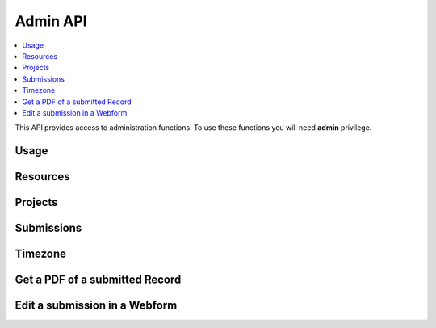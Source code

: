 Admin API
=========

.. contents::
 :local:

This API provides access to administration functions.  To use these functions you will need **admin** privilege.

Usage
-----

.. http:get:: /surveyKPI/adminreport/usage/(int: year)/(int: month)

  :synposis: The usage API allows you to view the number of submissions made by each user in a `month`. These can be further broken down by `project`, `survey` and `device`.
  
  **Example request**:

  .. sourcecode:: http

    GET /surveyKPI/adminreport/usage/2018/1 HTTP/1.1
    Host: sg.smap.com.au
    Accept: xlsx


  :query boolean project: Show usage by project
  :query boolean survey: Show usage by survey
  :query boolean device: Show usage by device

  **Example response**:
  
  .. figure::  _images/api1.jpg
   :align:   center
   :width:   400px
   :alt:     Usage by User

   Usage by User
   
Resources
---------

.. http:get:: /surveyKPI/upload/media

  :synposis: Get a list of the media :ref:`shared-resources` available in the users current organisation.  Includes images, video, audio and csv files.
  
  **Example response**:
  
  https://sg.smap.com.au/surveyKPI/upload/media
  
  .. sourcecode:: http
  
	HTTP/1.1 200 OK
	Vary: Accept
	Content-Type: application/json
	
	{
	"files": [
	{
	"name": "a.jpg",
	"url": "/surveyKPI/file/a.jpg/organisation",
	"thumbnailUrl": "/surveyKPI/file/a.jpg/organisation?thumbs=true",
	"deleteUrl": "https://sg.smap.com.au/surveyKPI/upload/media/organisation/1/a.jpg",
	"type": "image",
	"size": 7946,
	"modified": "2019-04-21T22:32:42.000+0000"
	},
	{
	"name": "b.jpg",
	"url": "/surveyKPI/file/b.jpg/organisation",
	"thumbnailUrl": "/surveyKPI/file/b.jpg/organisation?thumbs=true",
	"deleteUrl": "https://sg.smap.com.au/surveyKPI/upload/media/organisation/1/b.jpg",
	"type": "image",
	"size": 7236,
	"modified": "2019-04-21T22:32:42.000+0000"
	},
	{
	"name": "c.jpg",
	"url": "/surveyKPI/file/c.jpg/organisation",
	"thumbnailUrl": "/surveyKPI/file/c.jpg/organisation?thumbs=true",
	"deleteUrl": "https://sg.smap.com.au/surveyKPI/upload/media/organisation/1/c.jpg",
	"type": "image",
	"size": 1075,
	"modified": "2019-04-21T22:32:42.000+0000"
	},
	{
	"name": "camps.csv",
	"url": "/surveyKPI/file/camps.csv/organisation",
	"thumbnailUrl": "/images/csv.png",
	"deleteUrl": "https://sg.smap.com.au/surveyKPI/upload/media/organisation/1/camps.csv",
	"type": "csv",
	"size": 103116,
	"modified": "2019-09-12T06:36:19.000+0000"
	}
	]
	}
	
  :query survey_id: The id of a survey to return the media. If specified the media associated with the survey will be returned rather than the shared media for the organisaiton. 
  :reqheader Authorization: basic
  :statuscode 200: no error

.. http:post:: /surveyKPI/upload/media

  :synposis: Upload a media file.
  
  **Example request**:
  
  curl -u xxxx -i -X POST -H "Content-Type: multipart/form-data" -F "data=@phone.jpg" https://sg.smap.com.au/surveyKPI/upload/media
  
 :query survey_id: The id of a survey if you want the media file to only be available to that survey.

.. _projects-api:
 
Projects
--------

.. http:get:: /api/v1/admin/projects

  :synposis: Get a list of projects.
  
  **Example response**:
  
  https://sg.smap.com.au/api/v1/admin/projects
  
  .. sourcecode:: http
  
	HTTP/1.1 200 OK
	Vary: Accept
	Content-Type: application/json
	
	[
	{
	"id": 1554,
	"name": "tasks",
	"desc": "",
	"tasks_only": false,
	"changed_by": "neil",
	"changed_ts": "2019-11-09 04:19:22.83124+00"
	}
	]
	
  :query boolean all:  If set to `true` all projects will be returned.  Otherwise only the project to which the user is currently assigned will be returned.
  :query boolean links: Return links to other project related data.
  :reqheader Authorization: basic
  :statuscode 200: no error
  
Submissions
-----------

.. http:get:: /api/v1/admin/submissions

  :synposis: A list of submissions in the calling user's organisation. The data is always returned as latest first
  
  **Example response**:
  
  https://sg.smap.com.au/api/v1/admin/aubmissions
  
  .. sourcecode:: http
  
	HTTP/1.1 200 OK
	Vary: Accept
	Content-Type: application/json
	
	[
	{
	"prikey": "856836",
	"Survey Name": "pp",
	"s_id": "14454",
	"survey_ident": "s1_14454",
	"instanceid": "uuid:7444b43e-dc6c-4037-9d84-06aaa4d181e2",
	"Device": "355306069766014",
	"Upload Time": "2019-11-09 01:35:59",
	"Project": "A project",
	"Instance Name": "",
	"Instance ID": "uuid:7444b43e-dc6c-4037-9d84-06aaa4d181e2",
	"Start Time": "2019-11-09 01:35:26",
	"End Time": "2019-11-09 01:35:55",
	"User": "neil"
	},
	{
	"prikey": "856835",
	"Survey Name": "v181203",
	"s_id": "14439",
	"survey_ident": "s1_14439",
	"instanceid": "uuid:fcbaf0a5-8ceb-413b-b180-58fc995447c4",
	"Device": "webform",
	"Upload Time": "2019-11-08 23:25:48",
	"Project": "A project",
	"Instance Name": "",
	"Instance ID": "uuid:fcbaf0a5-8ceb-413b-b180-58fc995447c4",
	"Start Time": "2019-11-08 23:25:26",
	"End Time": "2019-11-08 23:25:46",
	"User": "neil",
	"lon": 153.012455,
	"lat": -27.448157
	}
	]
	
  :query limit:  	Set to the number of records that you want to see. Since data is returned latest first then if you specify the limit as 10 you will see the last 10 submissions.
  :query start: The id to start from (upload id). If you specify a start of 1,000 and a limit of 2 then uploads 999 and 998 
                 will be returned. Note the id you specify in start will not be returned. You can use this parameter to page 
                 through the data setting the value of start to the oldest submission returned in the previous query.
  :query stopat: When set do not go past the specified upload id. The data for the specified upload id is not returned. 
                 You can use this when reading the data as a feed. For example if you call the service and the latest submission 
                 has an id of 1001, then if you call the service again with stopat=1001 you will only get the new submissions.
  :query user: Return the submissions for the specified user.
  :query tz: Set to a valid time zone. (Refer to timezones api call to get a list of valid time zones). The upload time will be 
                returned in this time zone.
  :query boolean links: Return links to other submission related data.
  :reqheader Authorization: basic
  :statuscode 200: no error
  
.. _timezone:

Timezone
--------

.. http:get:: /surveyKPI/utility/timezones

  :synposis: Many API calls include a timezone parameter so that dates can be returned in the specified time zone. This api returns the timezones that can be used.
  
  **Example response**:
  
  https://sg.smap.com.au/surveyKPI/utility/timezones
  
  A list of timezones. Each timezone consists of an "id" and a name. The "id" is what you should use to identifity the 
  time zone in a web service call. The name is just the "id" with the addition of the current hour offset from UTC. 
  The timezones are returned in order of increasing offset.
  
  .. sourcecode:: http
  
	HTTP/1.1 200 OK
	Vary: Accept
	Content-Type: application/json
	
	[
	{
	"id": "Pacific/Niue",
	"name": "Pacific/Niue (-11:00)"
	},
	{
	"id": "US/Samoa",
	"name": "US/Samoa (-11:00)"
	},
	{
	"id": "Pacific/Midway",
	"name": "Pacific/Midway (-11:00)"
	},
	{
	"id": "Pacific/Samoa",
	"name": "Pacific/Samoa (-11:00)"
	}
	]
	
  
  :reqheader Authorization: basic
  :statuscode 200: no error
 
Get a PDF of a submitted Record
-------------------------------

.. http:get:: /surveyKPI/pdf/(survey ident)

  :synposis: Returns a PDF of the data in the submission. You can use the data API passing a parameter of links=true to see the URLs that will return a PDF of data.
  
  :query instance:  (Required) The instance id of the record you want to retrieve.  
  :query tz: Set to a valid time zone.
  :reqheader Authorization: basic
  :statuscode 200: no error
  
Edit a submission in a Webform
------------------------------

.. http:get:: /webForm/(survey ident)

  :synposis: Opens the submission in a webform for editing. You can use the data API passing a parameter of links=true to see the URLs.
  
  :query datakey:  (Required) The column that holds the key of the record.  Usually you would use "instanceid"
  :query datakeyvalue: The value of the key that identified the record.
  :reqheader Authorization: basic
  :statuscode 200: no error


 